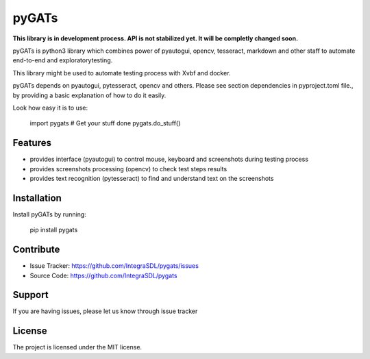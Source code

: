 pyGATs
========

**This library is in development process. API is not stabilized yet. It will
be completly changed soon.**


pyGATs is python3 library which combines power of pyautogui, opencv, tesseract, 
markdown and other staff to automate end-to-end and exploratorytesting.

This library might be used to automate testing process with Xvbf and docker.

pyGATs depends on pyautogui, pytesseract, opencv and others. Please see section
dependencies in pyproject.toml file.,
by providing a basic explanation of how to do it easily.

Look how easy it is to use:

    import pygats
    # Get your stuff done
    pygats.do_stuff()

Features
--------

- provides interface (pyautogui) to control mouse, keyboard and screenshots
  during testing process
- provides screenshots processing (opencv) to check test steps results
- provides text recognition (pytesseract) to find and understand text on the
  screenshots

Installation
------------

Install pyGATs by running:

    pip install pygats

Contribute
----------

- Issue Tracker: https://github.com/IntegraSDL/pygats/issues
- Source Code: https://github.com/IntegraSDL/pygats

Support
-------

If you are having issues, please let us know through issue tracker

License
-------

The project is licensed under the MIT license.
